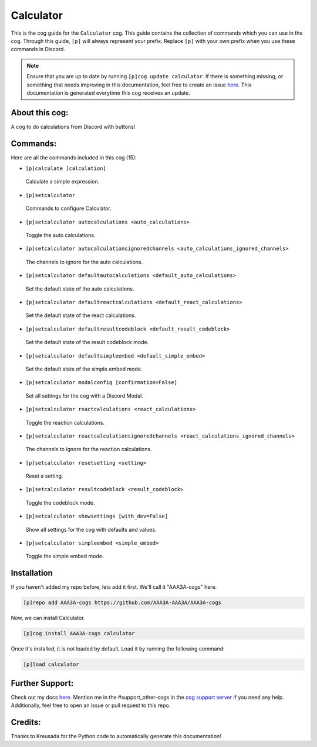 .. _calculator:
==========
Calculator
==========

This is the cog guide for the ``Calculator`` cog. This guide contains the collection of commands which you can use in the cog.
Through this guide, ``[p]`` will always represent your prefix. Replace ``[p]`` with your own prefix when you use these commands in Discord.

.. note::

    Ensure that you are up to date by running ``[p]cog update calculator``.
    If there is something missing, or something that needs improving in this documentation, feel free to create an issue `here <https://github.com/AAA3A-AAA3A/AAA3A-cogs/issues>`_.
    This documentation is generated everytime this cog receives an update.

---------------
About this cog:
---------------

A cog to do calculations from Discord with buttons!

---------
Commands:
---------

Here are all the commands included in this cog (15):

* ``[p]calculate [calculation]``
 Calculate a simple expression.

* ``[p]setcalculator``
 Commands to configure Calculator.

* ``[p]setcalculator autocalculations <auto_calculations>``
 Toggle the auto calculations.

* ``[p]setcalculator autocalculationsignoredchannels <auto_calculations_ignored_channels>``
 The channels to ignore for the auto calculations.

* ``[p]setcalculator defaultautocalculations <default_auto_calculations>``
 Set the default state of the auto calculations.

* ``[p]setcalculator defaultreactcalculations <default_react_calculations>``
 Set the default state of the react calculations.

* ``[p]setcalculator defaultresultcodeblock <default_result_codeblock>``
 Set the default state of the result codeblock mode.

* ``[p]setcalculator defaultsimpleembed <default_simple_embed>``
 Set the default state of the simple embed mode.

* ``[p]setcalculator modalconfig [confirmation=False]``
 Set all settings for the cog with a Discord Modal.

* ``[p]setcalculator reactcalculations <react_calculations>``
 Toggle the reaction calculations.

* ``[p]setcalculator reactcalculationsignoredchannels <react_calculations_ignored_channels>``
 The channels to ignore for the reaction calculations.

* ``[p]setcalculator resetsetting <setting>``
 Reset a setting.

* ``[p]setcalculator resultcodeblock <result_codeblock>``
 Toggle the codeblock mode.

* ``[p]setcalculator showsettings [with_dev=False]``
 Show all settings for the cog with defaults and values.

* ``[p]setcalculator simpleembed <simple_embed>``
 Toggle the simple embed mode.

------------
Installation
------------

If you haven't added my repo before, lets add it first. We'll call it "AAA3A-cogs" here.

.. code-block:: ini

    [p]repo add AAA3A-cogs https://github.com/AAA3A-AAA3A/AAA3A-cogs

Now, we can install Calculator.

.. code-block:: ini

    [p]cog install AAA3A-cogs calculator

Once it's installed, it is not loaded by default. Load it by running the following command:

.. code-block:: ini

    [p]load calculator

----------------
Further Support:
----------------

Check out my docs `here <https://aaa3a-cogs.readthedocs.io/en/latest/>`_.
Mention me in the #support_other-cogs in the `cog support server <https://discord.gg/GET4DVk>`_ if you need any help.
Additionally, feel free to open an issue or pull request to this repo.

--------
Credits:
--------

Thanks to Kreusada for the Python code to automatically generate this documentation!